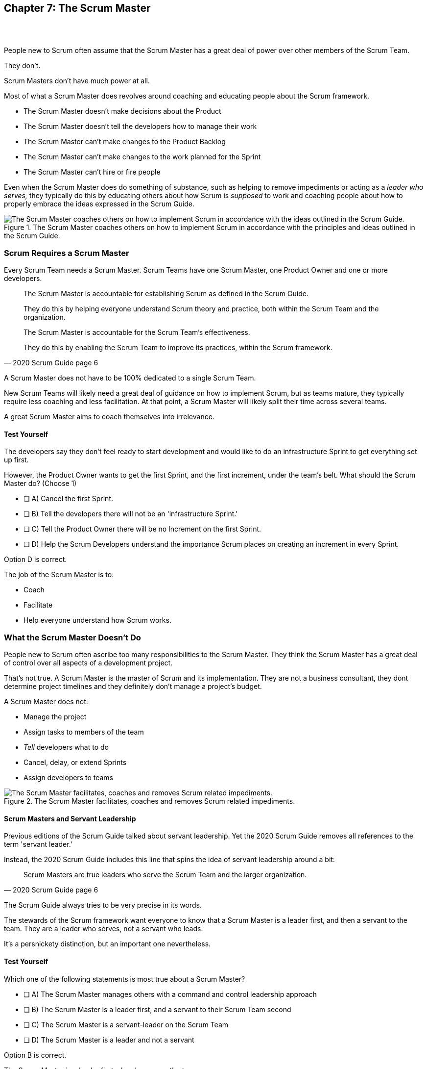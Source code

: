 == Chapter 7: The Scrum Master

{nbsp} + 
{nbsp} + 

People new to Scrum often assume that the Scrum Master has a great deal of power over other members of the Scrum Team.

They don't. 

Scrum Masters don't have much power at all.

Most of what a Scrum Master does revolves around coaching and educating people about the Scrum framework.

- The Scrum Master doesn't make decisions about the Product
- The Scrum Master doesn't tell the developers how to manage their work
- The Scrum Master can't make changes to the Product Backlog
- The Scrum Master can't make changes to the work planned for the Sprint
- The Scrum Master can't hire or fire people

Even when the Scrum Master does do something of substance, such as helping to remove impediments or acting as a _leader who serves,_ they typically do this by educating others about how Scrum is _supposed_ to work and coaching people about how to properly embrace the ideas expressed in the Scrum Guide.

.The Scrum Master coaches others on how to implement Scrum in accordance with the principles and ideas outlined in the Scrum Guide.
image::images/scrum-master-guide2.jpg["The Scrum Master coaches others on how to implement Scrum in accordance with the ideas outlined in the Scrum Guide."]


=== Scrum Requires a Scrum Master

Every Scrum Team needs a Scrum Master. Scrum Teams have one Scrum Master, one Product Owner and one or more developers.

[quote, 2020 Scrum Guide page 6]
____
The Scrum Master is accountable for establishing Scrum as defined in the Scrum Guide. 

They do this by helping everyone understand Scrum theory and practice, both within the Scrum Team and the organization.

The Scrum Master is accountable for the Scrum Team’s effectiveness. 

They do this by enabling the Scrum Team to improve its practices, within the Scrum framework.
____

A Scrum Master does not have to be 100% dedicated to a single Scrum Team.

New Scrum Teams will likely need a great deal of guidance on how to implement Scrum, but as teams mature, they typically require less coaching and less facilitation. At that point, a Scrum Master will likely split their time across several teams.

A great Scrum Master aims to coach themselves into irrelevance.


 

==== Test Yourself

****
The developers say they don't feel ready to start development and would like to do an infrastructure Sprint to get everything set up first. 

However, the Product Owner wants to get the first Sprint, and the first increment, under the team's belt. What should the Scrum Master do? (Choose 1)

* [ ] A) Cancel the first Sprint.
* [ ] B) Tell the developers there will not be an 'infrastructure Sprint.'
* [ ] C) Tell the Product Owner there will be no Increment on the first Sprint.
* [ ] D) Help the Scrum Developers understand the importance Scrum places on creating an increment in every Sprint.

****

Option D is correct.

The job of the Scrum Master is to:

- Coach
- Facilitate
- Help everyone understand how Scrum works.

=== What the Scrum Master Doesn't Do

People new to Scrum often ascribe too many responsibilities to the Scrum Master. They think the Scrum Master has a great deal of control over all aspects of a development project. 

That's not true. A Scrum Master is the master of Scrum and its implementation. They are not a business consultant, they dont determine project timelines and they definitely don't manage a project's budget.

A Scrum Master does not:

- Manage the project
- Assign tasks to members of the team
- _Tell_ developers what to do
- Cancel, delay, or extend Sprints
- Assign developers to teams


.The Scrum Master facilitates, coaches and removes Scrum related impediments.
image::images/scrum-master-job.png["The Scrum Master facilitates, coaches and removes Scrum related impediments."]

<<<

==== Scrum Masters and Servant Leadership

Previous editions of the Scrum Guide talked about servant leadership. Yet the 2020 Scrum Guide removes all references to the term 'servant leader.'

Instead, the 2020 Scrum Guide includes this line that spins the idea of servant leadership around a bit:

[quote, 2020 Scrum Guide page 6]
____
Scrum Masters are true leaders who serve the Scrum Team and the larger organization.
____

The Scrum Guide always tries to be very precise in its words.

The stewards of the Scrum framework want everyone to know that a Scrum Master is a leader first, and then a servant to the team. They are a leader who serves, not a servant who leads.

It's a persnickety distinction, but an important one nevertheless.

==== Test Yourself

****
Which one of the following statements is most true about a Scrum Master?

* [ ] A) The Scrum Master manages others with a command and control leadership approach
* [ ] B) The Scrum Master is a leader first, and a servant to their Scrum Team second
* [ ] C) The Scrum Master is a servant-leader on the Scrum Team
* [ ] D) The Scrum Master is a leader and not a servant

****

Option B is correct.

The Scrum Master is a leader first who also serves the team.


=== How Scrum Masters Serve the Scrum Team



[quote, 2020 Scrum Guide page 6]
____

The Scrum Master serves the Scrum Team in several ways, including:

- Coaching the team members in self-management and cross-functionality;
- Helping the Scrum Team focus on creating high-value Increments that meet the Definition of Done;
- Causing the removal of impediments to the Scrum Team’s progress;
- Ensuring that all Scrum events take place and are positive, productive, and kept within the timebox.

____

The first two bullet points emphasize the point made earlier in the Scrum Guide. Namely that the Scrum Master is there to help the team by coaching them on how Scrum work.

Notice the use of terms such as 'coaching' and 'helping' in the definition of the Scrum Master's _accountabilities_.

On the Scrum Certification exam, if you ever see an option that implies a Scrum Master will force somebody to do something, or _tell_ somebody to do something, that option will typically be wrong.

A Scrum Master is:

- an educator
- a facilitator
- a coach
- a diplomat
- a leader who serves

They are not managers or commanders who coerce others through intimidation or Machiavellian tactics.

 

==== Test Yourself

****
A developer is having a problem with some of the front end code. What should the Scrum Master do?
(Choose 2)

* [ ] A) Tell the Developer what needs to be fixed in the code
* [ ] B) Coach the Developer on how the could approach the problems
* [ ] C) Instruct the Developer to change the framework
* [ ] D) Facilitate the Developer with access to an expert
* [ ] E) Force the Developer to take a different approach

****

Options B and D are correct.

There will be questions on the Scrum Certification exam where some of the options include the Scrum Master telling, instructing, insisting, or demanding a Developer does something. Answers like that will always be wrong and can be disqualified immediately.

A Scrum Master is a coach, facilitator, and a leader who serves. They are not army generals.

'''

TIP: Avoid options on the Scrum Master exam that use terms like _tell_, _assign_ or _reprimand_. Scrum Masters coach and facilitate. They don't _tell_, _assign_ or _reprimand_.

<<<

==== Removal of Impediments

The Scrum Guide says the Scrum Master should work to cause the removal of impediments to the progress of the team. 

[quote, 2020 Scrum Guide page 6]
____

The Scrum Master serves the Scrum Team by causing removal of impediments to the Scrum Team’s progress
____

So what's an impediment?

It's important to keep in mind that we are talking about impediments within the context of the Scrum framework.

For example, if a manager starts asking for daily status reports from the developers detailing what they're working on, that infringes on the development team's ability to self-manage. 

The demand to needlessly fill out status reports that zap the dev team's productivity is an impediment that the Scrum Master should work to remove.

In this case, the Scrum Master would coach management on the need to allow developers to manage themselves, while at the same time showing the managers how the Sprint Backlog and the Sprint Review are much better ways to gain insight into the progress of the development.

Similarly, if a manager is trying to attend the Daily Scrum, or the Product Owner is not properly communicating the details of their Product Backlog items, these are impediments the Scrum Master can work to remove.

==== In the Context of Scrum

Impediments that fall outside the context of Scrum are not typically things the Scrum Master would be expected to solve.

- If a developer can't figure out how to book a conference room for the Daily Scrum, that's not exactly a blocker for the Scrum Master to solve. 
- If the computer hosting the Git repository goes up in flames and the team needs a new computer, that's not exactly a blocker for the Scrum Master to solve.

The Scrum Master works to cause the removal of blockers that slow the team down, but only within the context of the Scrum Guide and the Scrum framework. 

Removing blockers typically involves coaching, helping, and educating others about Scrum. 

It doesn't involve doing people's jobs for them. That's enablement, not impediment removal.

<<<

==== Test Yourself

****
A developer is trying to book a conference room for the Daily Scrum, but they can't figure out how to use the company's conference room booking system. 

Which one of the following courses of actions should the Scrum Master take?

* [ ] A) The Scrum Master should remove the blocker by learning the booking system and booking the room for the developer
* [ ] B) Allow the developer to book a different room each day for the daily Scrum
* [ ] C) Coach the developer on the importance of Scrum Events always taking place at the same time and location
* [ ] D) Have the developer only schedule the Daily Scrum on days when the same room is available
****

Option C is correct.

The booking system may be a blocker or impediment to the developer, but it does not impede progress in terms of the Scrum framework. It's not the Scrum Master's job to teach a developer how to use their own tools. 

Perhaps a Scrum Master could advise the developer on how to find training that would teach them how to better use the tool, or facilitate a learning session with other developers where knowledge sharing about the booking system could happen. But doing the developer's work for them is not what the Scrum Guide means when it talks about removing impediments.

In this case, the only correct option in the question is for the Scrum Master to coach the developer on the importance of having Scrum Events always take place at the same time and location, so long as it's reasonable to do so. 

=== Examples of Impediments a Scrum Master Can Resolve

The types of impediments a Scrum Master is expected to help solve are typically things that go beyond issues that self-managed and self-organized teams can solve on their own, while at the same time falling within the context of Scrum. Examples include:

- Availability of the Product Owner
- The team being pushed beyond a sustainable pace
- External attempts to micro-manage the team
- Unclear Sprint and Product Goals

All of these issues are impediments the Scrum Master should be able to help remove through coaching, facilitation, and educating people about the proper application of the Scrum framework.

=== Positive, Productive, and Timeboxed

The final bullet point from the Scrum Guide emphasizes the Scrum Master's role in making sure all Scrum events happen throughout the Sprint, that they are productive, and that they are time-boxed.


[quote, 2020 Scrum Guide page 6]
____

The Scrum Master serves the Scrum Team by ensuring that all Scrum events take place and are positive, productive, and kept within the timebox.
____

When answering questions on the certification exam, remember that according to this point:

- It's the Scrum Master's job to ensure that all Scrum Events take place
- It's the Scrum Master's job to ensure that all Scrum Events fall within their timebox
- It's the Scrum Master's job to ensure all Scrum Events are positive
- It's the Scrum Master's job to ensure all Scrum Events take place at the same time
- It's the Scrum Master's job to ensure all Scrum Events take place in the same location

=== Positivity, Occurrence, and Timeboxing

There will be questions on the exam that state the developers don't want to do the Daily Scrum every day, or they want to hold the Daily Scrum in different locations on certain days of the month. 

In these situations, the Scrum Master much coach the team on the importance of taking part in all Scrum events and making sure they take place at the same time and in the same location every time.

There will also be questions about whose job it is to keep Scrum Events within their allotted time. In situations like these, it is the Scrum Master's job to coach the team about the importance of keeping within the timebox.

Other questions will say that developers are not enjoying the Daily Scrum, or they don't want to take part in the Sprint Review or Retrospective. In these situations, it's the Scrum Master's job to coach the team about the importance of these events and try to facilitate a strategy that will make the events more positive and rewarding for those who attend them.


==== Test Yourself

****
The Scrum Developers are frustrated, not clear on what they are developing, and do not want to attend the Daily Scrum. What should the Scrum Master do?
(Choose 2)

* [ ] A) Cancel the Daily Scrum so the developers can focus on their work.
* [ ] B) Coach the team on the value the Daily Scrum brings to the team.
* [ ] C) Reprimand developers who don't attend the Daily Scrum
* [ ] D) Facilitate the creation of a clearer Sprint goal during the next Sprint Planning event
****

B and D are correct. 

The Scrum Master can't cancel any Scrum Events. The Scrum Master must coach the team to ensure _all Scrum Events take place,_ are positive, and are productive, so option A is incorrect. The Scrum Master also doesn't have the authority to reprimand anyone, so option C is incorrect.

The Scrum Master should coach the team on the value of the Daily Scrum, and also help the team create clearer goals so they have more focus on future Sprints.

'''

=== Scrum Master and the Product Owner

[quote, 2020 Scrum Guide page 6]
____
The Scrum Master serves the Product Owner in several ways, including:

- Helping find techniques for effective Product Goal definition and Product Backlog management;
- Helping the Scrum Team understand the need for clear and concise Product Backlog items;
- Helping establish empirical product planning for a complex environment;

____


Notice how the term 'helping' is used repeatedly when describing how the Scrum Master serves the Product Owner. Furthermore, each item the Scrum Master is helping with is an element of Scrum, such as:

- The Product Goal
- The Product Backlog
- Empiricism

Helping the Product Owner with these things works to remove impediments for the team.

For example, poorly defined Product Backlog items make it difficult for the developers to understand what is required of them. Encouraging the Product Owner to create clear Product Backlog items removes an impediment.

==== Product Owner Impediments

A poorly defined Product Goal means it's not clear what the Scrum Team's efforts are aiming at. By helping the Product Owner effectively define the Product Goal, another impediment to progress is removed.

A lack of empirical product planning can lead to budgetary problems, timelines getting overshot and development grinding to a halt because of unsatisfied dependencies on other teams.

These are all impediments to progress that can be resolved if the Scrum Master helps the Product Owner to more effectively do what the Scrum Guide requires of them.

==== The Scrum Master and the Stakeholders

Many people approach Scrum with the assumption that the framework employs some type of command and control structure that rigidly defines hierarchies and sets boundaries around who can talk to each other and when.

Nothing could be further from the truth.

Developers, Scrum Masters, Product Owners, stakeholders, and even customers are encouraged to talk to each other. There are no rules in Scrum about stakeholders only talking to Product Owners, or developers not being allowed to talk to customers.

Scrum promotes the exact opposite type of approach. Scrum values openness and transparency.

One of the Scrum Master's main responsibilities is to remove barriers between the stakeholders and the Scrum Team, helping to open up channels of communication and enhance transparency in the process.

=== Removing Barriers Between Stakeholders and Teams

Imagine a small startup where the office has 8 desks for the following people:

- The two owners of the startup, who are also the stakeholders in the product being built
- One Product Owner 
- One Scrum Master
- Four developers

Do you think the stakeholders and the developers should never talk to each other in that situation? 

Do you think there should be some rule that says the owners should put on noise-cancelling headsets any time two developers talk about the project?

Or do you think it would improve transparency if the developers and the stakeholders talked to each other all the time?

One of the jobs of the Scrum Master is to remove barriers between stakeholders and Scrum Teams. It's always preferable to have open and healthy lines of communication between everyone on a project.

[quote, 2020 Scrum Guide page 6]
____

The Scrum Master serves the organization by removing barriers between stakeholders and Scrum Teams.
____

Some people also get the incorrect impression that developers can only talk to stakeholders during the Sprint Review.

The Sprint Review is a scheduled event that makes sure the stakeholders and the Scrum Team get a chance to talk, but it is not the only time such communication is allowed. 

Openness and transparency are always better than secrecy and ambiguity.

=== Planning and Advising

The Scrum Guide doesn't speak much about activities that happen outside of a Sprint. However, the Scrum Guide does say the Scrum Master is expected to help an organization get up and running with Scrum by helping to plan the adoption of Scrum.

[quote, 2020 Scrum Guide page 6]
____

The Scrum Master serves the organization by planning and advising Scrum implementations within the organization
____

Along with helping to get Scrum up and running, the Scrum Master is also expected to help the organization as a whole by coaching others about how Scrum works and how Scrum's empirical approach to problem-solving can aid in product development.

[quote, 2020 Scrum Guide page 6]
____
The Scrum Master serves the organization in several ways, including:

- Leading, training, and coaching the organization in its Scrum adoption;
- Helping employees and stakeholders understand, and enact an empirical approach for complex work;
____

The job of the Scrum Master is to teach people how to do Scrum, how to implement Scrum, and how to improve on Scrum-based practices.



 

==== Test Yourself

****
The management wants regular status updates on the progress of the project, so they have scheduled a standup meeting every Friday afternoon.

How should you, as the Scrum Master, handle this situation?

* [ ] A) Tell the development team they need to attend a Friday afternoon standup meeting
* [ ] B) Replace Friday's Daily Scrum with management's standup meeting
* [ ] C) Have the Product Owner speak to the management about the need for the Friday meeting
* [ ] D) Speak personally to the management about the need for the Friday meeting
****

Option D is correct.

In this case, there is an issue between the Stakeholders and the Scrum Team.

Hopefully, management can be coached on the transparency built into Scrum, and gain enough value from the Sprint Review to remove the request for additional meetings with the Scrum Teams.

Also, by keeping the Scrum Developers out of an unneeded meeting, the Scrum Master has removed an impediment to the Scrum team.





.The Scrum Master is a leader who serves a team of peers and equals.
image::images/scrum-master-leader.jpg["The Scrum Master is a leader who serves a team of peers and equals."]









